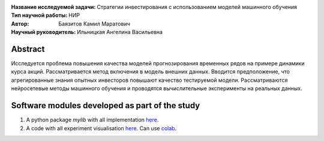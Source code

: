.. class:: center

    :Название исследуемой задачи: Стратегии инвестирования с использованием моделей машинного обучения
    :Тип научной работы: НИР
    :Автор: Баязитов Камил Маратович
    :Научный руководитель: Ильницкая Ангелина Васильевна

Abstract
========
Исследуется проблема повышения качества моделей прогнозирования временных рядов на примере динамики курса акций. Рассматривается метод включения в модель внешних данных. Вводится предположение, что агрегированные знания опытных инвесторов повышают качество тестируемой модели. Рассматриваются нейросетевые методы машинного обучения и проводятся вычислительные эксперименты на реальных данных.

Software modules developed as part of the study
======================================================
1. A python package *mylib* with all implementation `here <https://github.com/kbayazitov/StockPricingForecasting/tree/master/src>`_.
2. A code with all experiment visualisation `here <https://github.com/kbayazitov/StockPricingForecasting/blob/master/code/main.ipynb>`_. Can use `colab <http://colab.research.google.com/github/kbayazitov/StockPricingForecasting/blob/master/code/main.ipynb>`_.
